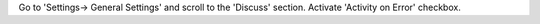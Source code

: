 Go to 'Settings-> General Settings' and scroll to the 'Discuss' section.
Activate 'Activity on Error' checkbox.
